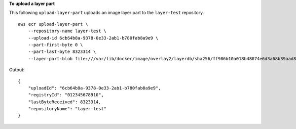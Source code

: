 **To upload a layer part**

This following ``upload-layer-part`` uploads an image layer part to the ``layer-test`` repository. ::

    aws ecr upload-layer-part \
        --repository-name layer-test \
        --upload-id 6cb64b8a-9378-0e33-2ab1-b780fab8a9e9 \
        --part-first-byte 0 \
        --part-last-byte 8323314 \
        --layer-part-blob file:///var/lib/docker/image/overlay2/layerdb/sha256/ff986b10a018b48074e6d3a68b39aad8ccc002cdad912d4148c0f92b3729323e/layer.b64

Output::

    {
        "uploadId": "6cb64b8a-9378-0e33-2ab1-b780fab8a9e9",
        "registryId": "012345678910",
        "lastByteReceived": 8323314,
        "repositoryName": "layer-test"
    }
